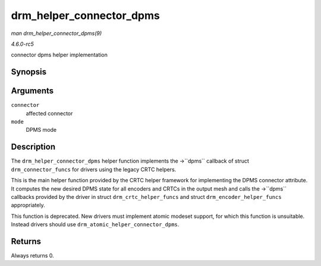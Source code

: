 .. -*- coding: utf-8; mode: rst -*-

.. _API-drm-helper-connector-dpms:

=========================
drm_helper_connector_dpms
=========================

*man drm_helper_connector_dpms(9)*

*4.6.0-rc5*

connector dpms helper implementation


Synopsis
========

.. c:function:: int drm_helper_connector_dpms( struct drm_connector * connector, int mode )

Arguments
=========

``connector``
    affected connector

``mode``
    DPMS mode


Description
===========

The ``drm_helper_connector_dpms`` helper function implements the
->``dpms`` callback of struct ``drm_connector_funcs`` for drivers using
the legacy CRTC helpers.

This is the main helper function provided by the CRTC helper framework
for implementing the DPMS connector attribute. It computes the new
desired DPMS state for all encoders and CRTCs in the output mesh and
calls the ->``dpms`` callbacks provided by the driver in struct
``drm_crtc_helper_funcs`` and struct ``drm_encoder_helper_funcs``
appropriately.

This function is deprecated. New drivers must implement atomic modeset
support, for which this function is unsuitable. Instead drivers should
use ``drm_atomic_helper_connector_dpms``.


Returns
=======

Always returns 0.


.. ------------------------------------------------------------------------------
.. This file was automatically converted from DocBook-XML with the dbxml
.. library (https://github.com/return42/sphkerneldoc). The origin XML comes
.. from the linux kernel, refer to:
..
.. * https://github.com/torvalds/linux/tree/master/Documentation/DocBook
.. ------------------------------------------------------------------------------
